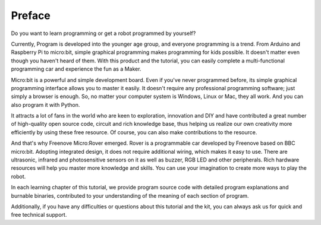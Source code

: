 ##############################################################################
Preface
##############################################################################

Do you want to learn programming or get a robot programmed by yourself?

Currently, Program is developed into the younger age group, and everyone programming is a trend. From Arduino and Raspberry Pi to micro:bit, simple graphical programming makes programming for kids possible. It doesn't matter even though you haven't heard of them. With this product and the tutorial, you can easily complete a multi-functional programming car and experience the fun as a Maker.

Micro:bit is a powerful and simple development board. Even if you've never programmed before, its simple graphical programming interface allows you to master it easily. It doesn't require any professional programming software; just simply a browser is enough. So, no matter your computer system is Windows, Linux or Mac, they all work. And you can also program it with Python.

It attracts a lot of fans in the world who are keen to exploration, innovation and DIY and have contributed a great number of high-quality open source code, circuit and rich knowledge base, thus helping us realize our own creativity more efficiently by using these free resource. Of course, you can also make contributions to the resource.

And that's why Freenove Micro:Rover emerged. Rover is a programmable car developed by Freenove based on BBC micro:bit. Adopting integrated design, it does not require additional wiring, which makes it easy to use. There are ultrasonic, infrared  and photosensitive sensors on it as well as buzzer, RGB LED and other peripherals. Rich hardware resources will help you master more knowledge and skills. You can use your imagination to create more ways to play the robot.

In each learning chapter of this tutorial, we provide program source code with detailed program explanations and burnable binaries, contributed to your understanding of the meaning of each section of program. 

Additionally, if you have any difficulties or questions about this tutorial and the kit, you can always ask us for quick and free technical support.